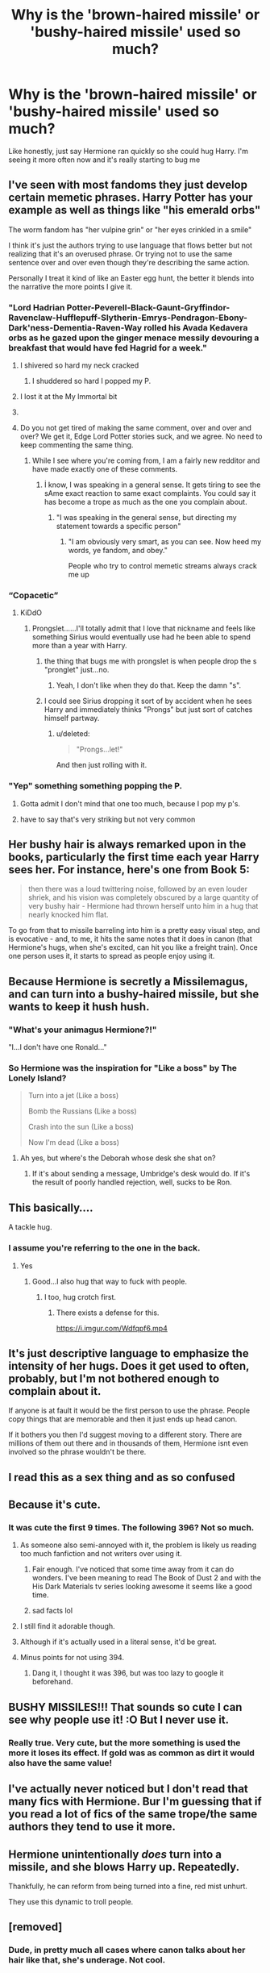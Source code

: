 #+TITLE: Why is the 'brown-haired missile' or 'bushy-haired missile' used so much?

* Why is the 'brown-haired missile' or 'bushy-haired missile' used so much?
:PROPERTIES:
:Author: inNeed_of_Clothes
:Score: 152
:DateUnix: 1573676886.0
:DateShort: 2019-Nov-13
:END:
Like honestly, just say Hermione ran quickly so she could hug Harry. I'm seeing it more often now and it's really starting to bug me


** I've seen with most fandoms they just develop certain memetic phrases. Harry Potter has your example as well as things like "his emerald orbs"

The worm fandom has "her vulpine grin" or "her eyes crinkled in a smile"

I think it's just the authors trying to use language that flows better but not realizing that it's an overused phrase. Or trying not to use the same sentence over and over even though they're describing the same action.

Personally I treat it kind of like an Easter egg hunt, the better it blends into the narrative the more points I give it.
:PROPERTIES:
:Author: DracoVictorious
:Score: 145
:DateUnix: 1573680910.0
:DateShort: 2019-Nov-14
:END:

*** "Lord Hadrian Potter-Peverell-Black-Gaunt-Gryffindor-Ravenclaw-Hufflepuff-Slytherin-Emrys-Pendragon-Ebony-Dark'ness-Dementia-Raven-Way rolled his Avada Kedavera orbs as he gazed upon the ginger menace messily devouring a breakfast that would have fed Hagrid for a week."
:PROPERTIES:
:Author: Holy_Hand_Grenadier
:Score: 115
:DateUnix: 1573695885.0
:DateShort: 2019-Nov-14
:END:

**** I shivered so hard my neck cracked
:PROPERTIES:
:Author: DracoVictorious
:Score: 53
:DateUnix: 1573697078.0
:DateShort: 2019-Nov-14
:END:

***** I shuddered so hard I popped my P.
:PROPERTIES:
:Author: rek-lama
:Score: 15
:DateUnix: 1573717154.0
:DateShort: 2019-Nov-14
:END:


**** I lost it at the My Immortal bit
:PROPERTIES:
:Author: machjacob51141
:Score: 15
:DateUnix: 1573716161.0
:DateShort: 2019-Nov-14
:END:


**** [[https://i.imgur.com/6gRCnAr.gif]]
:PROPERTIES:
:Author: asifbaig
:Score: 3
:DateUnix: 1573752204.0
:DateShort: 2019-Nov-14
:END:


**** Do you not get tired of making the same comment, over and over and over? We get it, Edge Lord Potter stories suck, and we agree. No need to keep commenting the same thing.
:PROPERTIES:
:Author: JaimeJabs
:Score: -21
:DateUnix: 1573706843.0
:DateShort: 2019-Nov-14
:END:

***** While I see where you're coming from, I am a fairly new redditor and have made exactly one of these comments.
:PROPERTIES:
:Author: Holy_Hand_Grenadier
:Score: 23
:DateUnix: 1573708764.0
:DateShort: 2019-Nov-14
:END:

****** İ know, I was speaking in a general sense. It gets tiring to see the sAme exact reaction to same exact complaints. You could say it has become a trope as much as the one you complain about.
:PROPERTIES:
:Author: JaimeJabs
:Score: -6
:DateUnix: 1573720825.0
:DateShort: 2019-Nov-14
:END:

******* "I was speaking in the general sense, but directing my statement towards a specific person"
:PROPERTIES:
:Score: 3
:DateUnix: 1574060552.0
:DateShort: 2019-Nov-18
:END:

******** "I am obviously very smart, as you can see. Now heed my words, ye fandom, and obey."

People who try to control memetic streams always crack me up
:PROPERTIES:
:Author: Uncommonality
:Score: 2
:DateUnix: 1574118384.0
:DateShort: 2019-Nov-19
:END:


*** “Copacetic”
:PROPERTIES:
:Author: Interestingandunique
:Score: 51
:DateUnix: 1573685072.0
:DateShort: 2019-Nov-14
:END:

**** KiDdO
:PROPERTIES:
:Author: DracoVictorious
:Score: 34
:DateUnix: 1573686386.0
:DateShort: 2019-Nov-14
:END:

***** Prongslet......I'll totally admit that I love that nickname and feels like something Sirius would eventually use had he been able to spend more than a year with Harry.
:PROPERTIES:
:Author: Entinu
:Score: 25
:DateUnix: 1573704859.0
:DateShort: 2019-Nov-14
:END:

****** the thing that bugs me with prongslet is when people drop the s "pronglet" just...no.
:PROPERTIES:
:Author: LowerQuality
:Score: 8
:DateUnix: 1573729606.0
:DateShort: 2019-Nov-14
:END:

******* Yeah, I don't like when they do that. Keep the damn "s".
:PROPERTIES:
:Author: Entinu
:Score: 3
:DateUnix: 1573769602.0
:DateShort: 2019-Nov-15
:END:


****** I could see Sirius dropping it sort of by accident when he sees Harry and immediately thinks "Prongs" but just sort of catches himself partway.
:PROPERTIES:
:Author: Poonchow
:Score: 5
:DateUnix: 1573723735.0
:DateShort: 2019-Nov-14
:END:

******* u/deleted:
#+begin_quote
  "Prongs...let!"
#+end_quote

And then just rolling with it.
:PROPERTIES:
:Score: 5
:DateUnix: 1573753729.0
:DateShort: 2019-Nov-14
:END:


*** "Yep" something something popping the P.
:PROPERTIES:
:Author: YouGotToasted
:Score: 10
:DateUnix: 1573708520.0
:DateShort: 2019-Nov-14
:END:

**** Gotta admit I don't mind that one too much, because I pop my p's.
:PROPERTIES:
:Author: DracoVictorious
:Score: 9
:DateUnix: 1573709092.0
:DateShort: 2019-Nov-14
:END:


**** have to say that's very striking but not very common
:PROPERTIES:
:Author: Uncommonality
:Score: 1
:DateUnix: 1574118490.0
:DateShort: 2019-Nov-19
:END:


** Her bushy hair is always remarked upon in the books, particularly the first time each year Harry sees her. For instance, here's one from Book 5:

#+begin_quote
  then there was a loud twittering noise, followed by an even louder shriek, and his vision was completely obscured by a large quantity of very bushy hair - Hermione had thrown herself unto him in a hug that nearly knocked him flat.
#+end_quote

To go from that to missile barreling into him is a pretty easy visual step, and is evocative - and, to me, it hits the same notes that it does in canon (that Hermione's hugs, when she's excited, can hit you like a freight train). Once one person uses it, it starts to spread as people enjoy using it.
:PROPERTIES:
:Author: matgopack
:Score: 118
:DateUnix: 1573681972.0
:DateShort: 2019-Nov-14
:END:


** Because Hermione is secretly a Missilemagus, and can turn into a bushy-haired missile, but she wants to keep it hush hush.
:PROPERTIES:
:Author: LittenInAScarf
:Score: 110
:DateUnix: 1573682901.0
:DateShort: 2019-Nov-14
:END:

*** "What's your animagus Hermione?!"

"I...I don't have one Ronald..."
:PROPERTIES:
:Author: Lil_Pander
:Score: 53
:DateUnix: 1573683850.0
:DateShort: 2019-Nov-14
:END:


*** So Hermione was the inspiration for "Like a boss" by The Lonely Island?

#+begin_quote
  Turn into a jet (Like a boss)

  Bomb the Russians (Like a boss)

  Crash into the sun (Like a boss)

  Now I'm dead (Like a boss)
#+end_quote
:PROPERTIES:
:Author: Hellstrike
:Score: 35
:DateUnix: 1573689476.0
:DateShort: 2019-Nov-14
:END:

**** Ah yes, but where's the Deborah whose desk she shat on?
:PROPERTIES:
:Score: 6
:DateUnix: 1573721898.0
:DateShort: 2019-Nov-14
:END:

***** If it's about sending a message, Umbridge's desk would do. If it's the result of poorly handled rejection, well, sucks to be Ron.
:PROPERTIES:
:Author: Hellstrike
:Score: 5
:DateUnix: 1573725350.0
:DateShort: 2019-Nov-14
:END:


** This basically.... [[https://media1.tenor.com/images/552c49f523d61c01da04bb1128b42cbf/tenor.gif]]

A tackle hug.
:PROPERTIES:
:Author: Archimand
:Score: 17
:DateUnix: 1573698355.0
:DateShort: 2019-Nov-14
:END:

*** I assume you're referring to the one in the back.
:PROPERTIES:
:Author: Entinu
:Score: 6
:DateUnix: 1573704711.0
:DateShort: 2019-Nov-14
:END:

**** Yes
:PROPERTIES:
:Author: Archimand
:Score: 8
:DateUnix: 1573707535.0
:DateShort: 2019-Nov-14
:END:

***** Good...I also hug that way to fuck with people.
:PROPERTIES:
:Author: Entinu
:Score: 2
:DateUnix: 1573709476.0
:DateShort: 2019-Nov-14
:END:

****** I too, hug crotch first.
:PROPERTIES:
:Author: ferret_80
:Score: 4
:DateUnix: 1573735489.0
:DateShort: 2019-Nov-14
:END:

******* There exists a defense for this.

[[https://i.imgur.com/Wdfqpf6.mp4]]
:PROPERTIES:
:Author: NoCarrotOnlyPotato
:Score: 3
:DateUnix: 1573784003.0
:DateShort: 2019-Nov-15
:END:


** It's just descriptive language to emphasize the intensity of her hugs. Does it get used to often, probably, but I'm not bothered enough to complain about it.

If anyone is at fault it would be the first person to use the phrase. People copy things that are memorable and then it just ends up head canon.

If it bothers you then I'd suggest moving to a different story. There are millions of them out there and in thousands of them, Hermione isnt even involved so the phrase wouldn't be there.
:PROPERTIES:
:Author: southernfriedsexy
:Score: 11
:DateUnix: 1573687274.0
:DateShort: 2019-Nov-14
:END:


** I read this as a sex thing and as so confused
:PROPERTIES:
:Author: CommanderL3
:Score: 6
:DateUnix: 1573700433.0
:DateShort: 2019-Nov-14
:END:


** Because it's cute.
:PROPERTIES:
:Author: bonsly24
:Score: 35
:DateUnix: 1573678420.0
:DateShort: 2019-Nov-14
:END:

*** It was cute the first 9 times. The following 396? Not so much.
:PROPERTIES:
:Author: u-useless
:Score: 29
:DateUnix: 1573680426.0
:DateShort: 2019-Nov-14
:END:

**** As someone also semi-annoyed with it, the problem is likely us reading too much fanfiction and not writers over using it.
:PROPERTIES:
:Author: vghsthrowaway_11
:Score: 77
:DateUnix: 1573680988.0
:DateShort: 2019-Nov-14
:END:

***** Fair enough. I've noticed that some time away from it can do wonders. I've been meaning to read The Book of Dust 2 and with the His Dark Materials tv series looking awesome it seems like a good time.
:PROPERTIES:
:Author: u-useless
:Score: 13
:DateUnix: 1573681389.0
:DateShort: 2019-Nov-14
:END:


***** sad facts lol
:PROPERTIES:
:Author: poondi
:Score: 11
:DateUnix: 1573693858.0
:DateShort: 2019-Nov-14
:END:


**** I still find it adorable though.
:PROPERTIES:
:Author: bonsly24
:Score: 16
:DateUnix: 1573681516.0
:DateShort: 2019-Nov-14
:END:


**** Although if it's actually used in a literal sense, it'd be great.
:PROPERTIES:
:Author: SpongeBobmobiuspants
:Score: 6
:DateUnix: 1573684408.0
:DateShort: 2019-Nov-14
:END:


**** Minus points for not using 394.
:PROPERTIES:
:Author: JWBails
:Score: 3
:DateUnix: 1573719643.0
:DateShort: 2019-Nov-14
:END:

***** Dang it, I thought it was 396, but was too lazy to google it beforehand.
:PROPERTIES:
:Author: u-useless
:Score: 3
:DateUnix: 1573719789.0
:DateShort: 2019-Nov-14
:END:


** BUSHY MISSILES!!! That sounds so cute I can see why people use it! :O But I never use it.
:PROPERTIES:
:Score: 6
:DateUnix: 1573688321.0
:DateShort: 2019-Nov-14
:END:

*** Really true. Very cute, but the more something is used the more it loses its effect. If gold was as common as dirt it would also have the same value!
:PROPERTIES:
:Score: 2
:DateUnix: 1573912178.0
:DateShort: 2019-Nov-16
:END:


** I've actually never noticed but I don't read that many fics with Hermione. Bur I'm guessing that if you read a lot of fics of the same trope/the same authors they tend to use it more.
:PROPERTIES:
:Author: inside_a_mind
:Score: 3
:DateUnix: 1573718114.0
:DateShort: 2019-Nov-14
:END:


** Hermione unintentionally /does/ turn into a missile, and she blows Harry up. Repeatedly.

Thankfully, he can reform from being turned into a fine, red mist unhurt.

They use this dynamic to troll people.
:PROPERTIES:
:Author: MidgardWyrm
:Score: 2
:DateUnix: 1573739973.0
:DateShort: 2019-Nov-14
:END:


** [removed]
:PROPERTIES:
:Score: 3
:DateUnix: 1573678881.0
:DateShort: 2019-Nov-14
:END:

*** Dude, in pretty much all cases where canon talks about her hair like that, she's underage. Not cool.
:PROPERTIES:
:Author: thrawnca
:Score: 6
:DateUnix: 1573685746.0
:DateShort: 2019-Nov-14
:END:


*** ... I'm trying to understand what this is supposed to mean. To each their own
:PROPERTIES:
:Author: inNeed_of_Clothes
:Score: 4
:DateUnix: 1573681208.0
:DateShort: 2019-Nov-14
:END:

**** It's a poor attempt at sexual innuendo. This one is short and funny:

[[https://www.fanfiction.net/s/8388112/1/Not-the-Golden-Route]]
:PROPERTIES:
:Author: u-useless
:Score: 4
:DateUnix: 1573681928.0
:DateShort: 2019-Nov-14
:END:

***** Ah, Romantic Silence. One of the few authors whose stories you can't binge read because the cuteness-overload makes it impossible to truly appreciate them after the fourth or fifth in a row.
:PROPERTIES:
:Author: Hellstrike
:Score: 5
:DateUnix: 1573689803.0
:DateShort: 2019-Nov-14
:END:


***** That was glorious.
:PROPERTIES:
:Author: MrBlack103
:Score: 2
:DateUnix: 1573712172.0
:DateShort: 2019-Nov-14
:END:


** Because missiles explode and die and I think we all subconsciously want more stories where Hermione does that.
:PROPERTIES:
:Author: Ch1pp
:Score: 1
:DateUnix: 1573709045.0
:DateShort: 2019-Nov-14
:END:

*** Oof
:PROPERTIES:
:Author: YOB1997
:Score: 3
:DateUnix: 1573716888.0
:DateShort: 2019-Nov-14
:END:


*** Can't lie,your idea has intrigued me. Do you know any fics like this?
:PROPERTIES:
:Author: inNeed_of_Clothes
:Score: 5
:DateUnix: 1573719198.0
:DateShort: 2019-Nov-14
:END:

**** "So," said Ragnok, "that concludes the bequests to Lord Black's family, colleagues and friends. Now we come to Lord Potter, Miss Granger and Messrs Weasley. We will start with Miss Granger who has been left 10,000 galleons and the contents of the Black library."

Hermione couldn't believe this. It was a dream come true! She felt a powerful tingling surge inside of herself like her magic was on the brink of an orgasm. She charged out the door, manners be damned, and flew from the Entrance Hall of Gringotts, literally.

She realised she was airborne moments later but was too excited to care. She had the knowledge of London and was on a direct course for Number 12 Grimmauld Place. As she drew closer many would have expected her to slow down but her excitement only increased her incredible propulsion. She saw the library window approaching at tremendous speed and smashed through it like a bushy-haired missile straight into one of HER bookshelves.

Her magic, already excited beyond anything it had ever experienced in her boring, rule-abiding, authority-obsessed life, passed the point of meltdown. Hermione felt like she was bubbling with uncontrollable, painful joy until she violently exploded - destroying her library and herself in a ball of fiery white energy.

--------------

Harry and the Weasley's returned to Grimmauld Place with his Order escort only to find a smoking ruin of a room on the second floor. Harry found parts of Hermione all over the place as it quickly became apparent what had happened. "I can't depend on Hermione anymore..." He muttered to himself in horror.

As he came to terms with this revelation Harry realised what he had to do. He needed to go to Diagon Alley and start spending his fortune, he needed to make a list of all his goals for the summer (no matter how ambitious) and he definitely needed to start running in the mornings. As Harry began on his new quest for independence he realised that Hermione's incident might be the most exciting thing to happen to the narrative since he'd become Lord Hufflepuff.
:PROPERTIES:
:Author: Ch1pp
:Score: 7
:DateUnix: 1573742263.0
:DateShort: 2019-Nov-14
:END:


** [removed]
:PROPERTIES:
:Score: -24
:DateUnix: 1573698384.0
:DateShort: 2019-Nov-14
:END:

*** ...
:PROPERTIES:
:Author: inNeed_of_Clothes
:Score: 2
:DateUnix: 1573719218.0
:DateShort: 2019-Nov-14
:END:


*** u/69frum:
#+begin_quote
  un-canon
#+end_quote

Do you even read books?
:PROPERTIES:
:Author: 69frum
:Score: 1
:DateUnix: 1573725624.0
:DateShort: 2019-Nov-14
:END:

**** No I don't. I'm an illiterate bastard. What's your point?
:PROPERTIES:
:Author: Caincrux
:Score: 0
:DateUnix: 1573726206.0
:DateShort: 2019-Nov-14
:END:
